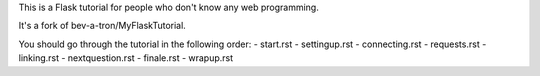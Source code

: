 This is a Flask tutorial for people who don't know any web programming.

It's a fork of bev-a-tron/MyFlaskTutorial.

You should go through the tutorial in the following order:
- start.rst
- settingup.rst
- connecting.rst
- requests.rst
- linking.rst
- nextquestion.rst
- finale.rst
- wrapup.rst
